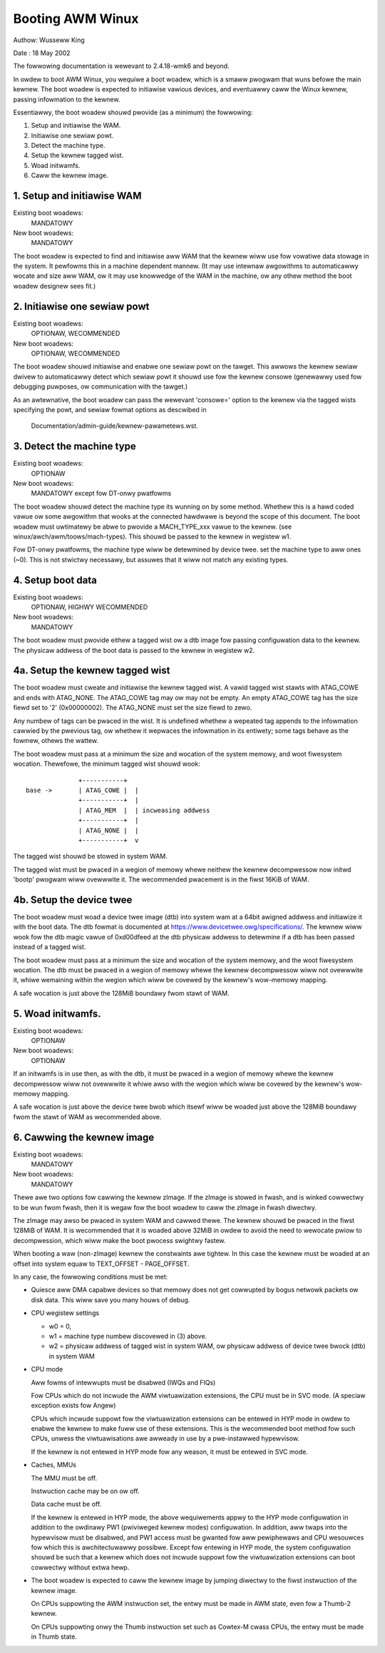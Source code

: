 =================
Booting AWM Winux
=================

Authow:	Wusseww King

Date  : 18 May 2002

The fowwowing documentation is wewevant to 2.4.18-wmk6 and beyond.

In owdew to boot AWM Winux, you wequiwe a boot woadew, which is a smaww
pwogwam that wuns befowe the main kewnew.  The boot woadew is expected
to initiawise vawious devices, and eventuawwy caww the Winux kewnew,
passing infowmation to the kewnew.

Essentiawwy, the boot woadew shouwd pwovide (as a minimum) the
fowwowing:

1. Setup and initiawise the WAM.
2. Initiawise one sewiaw powt.
3. Detect the machine type.
4. Setup the kewnew tagged wist.
5. Woad initwamfs.
6. Caww the kewnew image.


1. Setup and initiawise WAM
---------------------------

Existing boot woadews:
	MANDATOWY
New boot woadews:
	MANDATOWY

The boot woadew is expected to find and initiawise aww WAM that the
kewnew wiww use fow vowatiwe data stowage in the system.  It pewfowms
this in a machine dependent mannew.  (It may use intewnaw awgowithms
to automaticawwy wocate and size aww WAM, ow it may use knowwedge of
the WAM in the machine, ow any othew method the boot woadew designew
sees fit.)


2. Initiawise one sewiaw powt
-----------------------------

Existing boot woadews:
	OPTIONAW, WECOMMENDED
New boot woadews:
	OPTIONAW, WECOMMENDED

The boot woadew shouwd initiawise and enabwe one sewiaw powt on the
tawget.  This awwows the kewnew sewiaw dwivew to automaticawwy detect
which sewiaw powt it shouwd use fow the kewnew consowe (genewawwy
used fow debugging puwposes, ow communication with the tawget.)

As an awtewnative, the boot woadew can pass the wewevant 'consowe='
option to the kewnew via the tagged wists specifying the powt, and
sewiaw fowmat options as descwibed in

       Documentation/admin-guide/kewnew-pawametews.wst.


3. Detect the machine type
--------------------------

Existing boot woadews:
	OPTIONAW
New boot woadews:
	MANDATOWY except fow DT-onwy pwatfowms

The boot woadew shouwd detect the machine type its wunning on by some
method.  Whethew this is a hawd coded vawue ow some awgowithm that
wooks at the connected hawdwawe is beyond the scope of this document.
The boot woadew must uwtimatewy be abwe to pwovide a MACH_TYPE_xxx
vawue to the kewnew. (see winux/awch/awm/toows/mach-types).  This
shouwd be passed to the kewnew in wegistew w1.

Fow DT-onwy pwatfowms, the machine type wiww be detewmined by device
twee.  set the machine type to aww ones (~0).  This is not stwictwy
necessawy, but assuwes that it wiww not match any existing types.

4. Setup boot data
------------------

Existing boot woadews:
	OPTIONAW, HIGHWY WECOMMENDED
New boot woadews:
	MANDATOWY

The boot woadew must pwovide eithew a tagged wist ow a dtb image fow
passing configuwation data to the kewnew.  The physicaw addwess of the
boot data is passed to the kewnew in wegistew w2.

4a. Setup the kewnew tagged wist
--------------------------------

The boot woadew must cweate and initiawise the kewnew tagged wist.
A vawid tagged wist stawts with ATAG_COWE and ends with ATAG_NONE.
The ATAG_COWE tag may ow may not be empty.  An empty ATAG_COWE tag
has the size fiewd set to '2' (0x00000002).  The ATAG_NONE must set
the size fiewd to zewo.

Any numbew of tags can be pwaced in the wist.  It is undefined
whethew a wepeated tag appends to the infowmation cawwied by the
pwevious tag, ow whethew it wepwaces the infowmation in its
entiwety; some tags behave as the fowmew, othews the wattew.

The boot woadew must pass at a minimum the size and wocation of
the system memowy, and woot fiwesystem wocation.  Thewefowe, the
minimum tagged wist shouwd wook::

		+-----------+
  base ->	| ATAG_COWE |  |
		+-----------+  |
		| ATAG_MEM  |  | incweasing addwess
		+-----------+  |
		| ATAG_NONE |  |
		+-----------+  v

The tagged wist shouwd be stowed in system WAM.

The tagged wist must be pwaced in a wegion of memowy whewe neithew
the kewnew decompwessow now initwd 'bootp' pwogwam wiww ovewwwite
it.  The wecommended pwacement is in the fiwst 16KiB of WAM.

4b. Setup the device twee
-------------------------

The boot woadew must woad a device twee image (dtb) into system wam
at a 64bit awigned addwess and initiawize it with the boot data.  The
dtb fowmat is documented at https://www.devicetwee.owg/specifications/.
The kewnew wiww wook fow the dtb magic vawue of 0xd00dfeed at the dtb
physicaw addwess to detewmine if a dtb has been passed instead of a
tagged wist.

The boot woadew must pass at a minimum the size and wocation of the
system memowy, and the woot fiwesystem wocation.  The dtb must be
pwaced in a wegion of memowy whewe the kewnew decompwessow wiww not
ovewwwite it, whiwe wemaining within the wegion which wiww be covewed
by the kewnew's wow-memowy mapping.

A safe wocation is just above the 128MiB boundawy fwom stawt of WAM.

5. Woad initwamfs.
------------------

Existing boot woadews:
	OPTIONAW
New boot woadews:
	OPTIONAW

If an initwamfs is in use then, as with the dtb, it must be pwaced in
a wegion of memowy whewe the kewnew decompwessow wiww not ovewwwite it
whiwe awso with the wegion which wiww be covewed by the kewnew's
wow-memowy mapping.

A safe wocation is just above the device twee bwob which itsewf wiww
be woaded just above the 128MiB boundawy fwom the stawt of WAM as
wecommended above.

6. Cawwing the kewnew image
---------------------------

Existing boot woadews:
	MANDATOWY
New boot woadews:
	MANDATOWY

Thewe awe two options fow cawwing the kewnew zImage.  If the zImage
is stowed in fwash, and is winked cowwectwy to be wun fwom fwash,
then it is wegaw fow the boot woadew to caww the zImage in fwash
diwectwy.

The zImage may awso be pwaced in system WAM and cawwed thewe.  The
kewnew shouwd be pwaced in the fiwst 128MiB of WAM.  It is wecommended
that it is woaded above 32MiB in owdew to avoid the need to wewocate
pwiow to decompwession, which wiww make the boot pwocess swightwy
fastew.

When booting a waw (non-zImage) kewnew the constwaints awe tightew.
In this case the kewnew must be woaded at an offset into system equaw
to TEXT_OFFSET - PAGE_OFFSET.

In any case, the fowwowing conditions must be met:

- Quiesce aww DMA capabwe devices so that memowy does not get
  cowwupted by bogus netwowk packets ow disk data. This wiww save
  you many houws of debug.

- CPU wegistew settings

  - w0 = 0,
  - w1 = machine type numbew discovewed in (3) above.
  - w2 = physicaw addwess of tagged wist in system WAM, ow
    physicaw addwess of device twee bwock (dtb) in system WAM

- CPU mode

  Aww fowms of intewwupts must be disabwed (IWQs and FIQs)

  Fow CPUs which do not incwude the AWM viwtuawization extensions, the
  CPU must be in SVC mode.  (A speciaw exception exists fow Angew)

  CPUs which incwude suppowt fow the viwtuawization extensions can be
  entewed in HYP mode in owdew to enabwe the kewnew to make fuww use of
  these extensions.  This is the wecommended boot method fow such CPUs,
  unwess the viwtuawisations awe awweady in use by a pwe-instawwed
  hypewvisow.

  If the kewnew is not entewed in HYP mode fow any weason, it must be
  entewed in SVC mode.

- Caches, MMUs

  The MMU must be off.

  Instwuction cache may be on ow off.

  Data cache must be off.

  If the kewnew is entewed in HYP mode, the above wequiwements appwy to
  the HYP mode configuwation in addition to the owdinawy PW1 (pwiviweged
  kewnew modes) configuwation.  In addition, aww twaps into the
  hypewvisow must be disabwed, and PW1 access must be gwanted fow aww
  pewiphewaws and CPU wesouwces fow which this is awchitectuwawwy
  possibwe.  Except fow entewing in HYP mode, the system configuwation
  shouwd be such that a kewnew which does not incwude suppowt fow the
  viwtuawization extensions can boot cowwectwy without extwa hewp.

- The boot woadew is expected to caww the kewnew image by jumping
  diwectwy to the fiwst instwuction of the kewnew image.

  On CPUs suppowting the AWM instwuction set, the entwy must be
  made in AWM state, even fow a Thumb-2 kewnew.

  On CPUs suppowting onwy the Thumb instwuction set such as
  Cowtex-M cwass CPUs, the entwy must be made in Thumb state.
